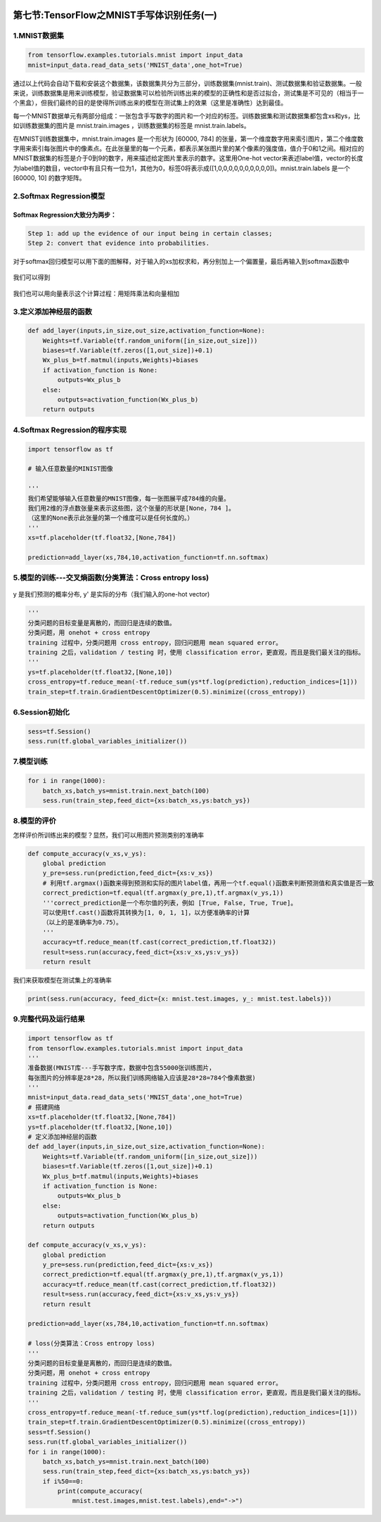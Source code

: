 .. figure:: http://p20tr36iw.bkt.clouddn.com/MNIST.png
   :alt: 

第七节:TensorFlow之MNIST手写体识别任务(一)
============================================

1.MNIST数据集
-------------

.. code:: python

    from tensorflow.examples.tutorials.mnist import input_data
    mnist=input_data.read_data_sets('MNIST_data',one_hot=True)

通过以上代码会自动下载和安装这个数据集，该数据集共分为三部分，训练数据集(mnist.train)、测试数据集和验证数据集。一般来说，训练数据集是用来训练模型，验证数据集可以检验所训练出来的模型的正确性和是否过拟合，测试集是不可见的（相当于一个黑盒），但我们最终的目的是使得所训练出来的模型在测试集上的效果（这里是准确性）达到最佳。

每一个MNIST数据单元有两部分组成：一张包含手写数字的图片和一个对应的标签。训练数据集和测试数据集都包含xs和ys，比如训练数据集的图片是
mnist.train.images ，训练数据集的标签是 mnist.train.labels。

在MNIST训练数据集中，mnist.train.images 是一个形状为 [60000, 784]
的张量，第一个维度数字用来索引图片，第二个维度数字用来索引每张图片中的像素点。在此张量里的每一个元素，都表示某张图片里的某个像素的强度值，值介于0和1之间。相对应的MNIST数据集的标签是介于0到9的数字，用来描述给定图片里表示的数字。这里用One-hot
vector来表述label值，vector的长度为label值的数目，vector中有且只有一位为1，其他为0，标签0将表示成([1,0,0,0,0,0,0,0,0,0,0])。mnist.train.labels
是一个 [60000, 10] 的数字矩阵。

2.Softmax Regression模型
------------------------

Softmax Regression大致分为两步：
~~~~~~~~~~~~~~~~~~~~~~~~~~~~~~~~

.. code:: python

    Step 1: add up the evidence of our input being in certain classes;
    Step 2: convert that evidence into probabilities.

对于softmax回归模型可以用下面的图解释，对于输入的xs加权求和，再分别加上一个偏置量，最后再输入到softmax函数中

.. figure:: http://www.tensorfly.cn/tfdoc/images/softmax-regression-scalargraph.png
   :alt: 

我们可以得到

.. figure:: http://www.tensorfly.cn/tfdoc/images/softmax-regression-scalarequation.png
   :alt: 

我们也可以用向量表示这个计算过程：用矩阵乘法和向量相加

.. figure:: http://www.tensorfly.cn/tfdoc/images/softmax-regression-vectorequation.png
   :alt: 

3.定义添加神经层的函数
----------------------

.. code:: python

    def add_layer(inputs,in_size,out_size,activation_function=None):
        Weights=tf.Variable(tf.random_uniform([in_size,out_size]))
        biases=tf.Variable(tf.zeros([1,out_size])+0.1)
        Wx_plus_b=tf.matmul(inputs,Weights)+biases
        if activation_function is None:
            outputs=Wx_plus_b
        else:
            outputs=activation_function(Wx_plus_b)
        return outputs

4.Softmax Regression的程序实现
------------------------------

.. code:: python

    import tensorflow as tf

    # 输入任意数量的MINIST图像

    '''
    我们希望能够输入任意数量的MNIST图像，每一张图展平成784维的向量。
    我们用2维的浮点数张量来表示这些图，这个张量的形状是[None，784 ]。
    （这里的None表示此张量的第一个维度可以是任何长度的。）
    '''
    xs=tf.placeholder(tf.float32,[None,784])

    prediction=add_layer(xs,784,10,activation_function=tf.nn.softmax)

5.模型的训练---交叉熵函数(分类算法：Cross entropy loss)
-------------------------------------------------------

.. figure:: http://www.tensorfly.cn/tfdoc/images/mnist10.png
   :alt: 

y 是我们预测的概率分布, y' 是实际的分布（我们输入的one-hot vector)

.. code:: python

    '''
    分类问题的目标变量是离散的，而回归是连续的数值。
    分类问题，用 onehot + cross entropy
    training 过程中，分类问题用 cross entropy，回归问题用 mean squared error。
    training 之后，validation / testing 时，使用 classification error，更直观，而且是我们最关注的指标。
    '''
    ys=tf.placeholder(tf.float32,[None,10])
    cross_entropy=tf.reduce_mean(-tf.reduce_sum(ys*tf.log(prediction),reduction_indices=[1]))
    train_step=tf.train.GradientDescentOptimizer(0.5).minimize((cross_entropy))

6.Session初始化
---------------

.. code:: python

    sess=tf.Session()
    sess.run(tf.global_variables_initializer())

7.模型训练
----------

.. code:: python

    for i in range(1000):
        batch_xs,batch_ys=mnist.train.next_batch(100)
        sess.run(train_step,feed_dict={xs:batch_xs,ys:batch_ys})

8.模型的评价
------------

怎样评价所训练出来的模型？显然，我们可以用图片预测类别的准确率

.. code:: python

    def compute_accuracy(v_xs,v_ys):
        global prediction
        y_pre=sess.run(prediction,feed_dict={xs:v_xs})
        # 利用tf.argmax()函数来得到预测和实际的图片label值，再用一个tf.equal()函数来判断预测值和真实值是否一致
        correct_prediction=tf.equal(tf.argmax(y_pre,1),tf.argmax(v_ys,1))
        '''correct_prediction是一个布尔值的列表，例如 [True, False, True, True]。
        可以使用tf.cast()函数将其转换为[1, 0, 1, 1]，以方便准确率的计算
        （以上的是准确率为0.75）。
        '''
        accuracy=tf.reduce_mean(tf.cast(correct_prediction,tf.float32))
        result=sess.run(accuracy,feed_dict={xs:v_xs,ys:v_ys})
        return result

我们来获取模型在测试集上的准确率

.. code:: python

    print(sess.run(accuracy, feed_dict={x: mnist.test.images, y_: mnist.test.labels}))

9.完整代码及运行结果
--------------------

.. code:: python

    import tensorflow as tf
    from tensorflow.examples.tutorials.mnist import input_data
    '''
    准备数据(MNIST库---手写数字库，数据中包含55000张训练图片，
    每张图片的分辨率是28*28，所以我们训练网络输入应该是28*28=784个像素数据)
    '''
    mnist=input_data.read_data_sets('MNIST_data',one_hot=True)
    # 搭建网络
    xs=tf.placeholder(tf.float32,[None,784])
    ys=tf.placeholder(tf.float32,[None,10])
    # 定义添加神经层的函数
    def add_layer(inputs,in_size,out_size,activation_function=None):
        Weights=tf.Variable(tf.random_uniform([in_size,out_size]))
        biases=tf.Variable(tf.zeros([1,out_size])+0.1)
        Wx_plus_b=tf.matmul(inputs,Weights)+biases
        if activation_function is None:
            outputs=Wx_plus_b
        else:
            outputs=activation_function(Wx_plus_b)
        return outputs

    def compute_accuracy(v_xs,v_ys):
        global prediction
        y_pre=sess.run(prediction,feed_dict={xs:v_xs})
        correct_prediction=tf.equal(tf.argmax(y_pre,1),tf.argmax(v_ys,1))
        accuracy=tf.reduce_mean(tf.cast(correct_prediction,tf.float32))
        result=sess.run(accuracy,feed_dict={xs:v_xs,ys:v_ys})
        return result

    prediction=add_layer(xs,784,10,activation_function=tf.nn.softmax)

    # loss(分类算法：Cross entropy loss)
    '''
    分类问题的目标变量是离散的，而回归是连续的数值。
    分类问题，用 onehot + cross entropy
    training 过程中，分类问题用 cross entropy，回归问题用 mean squared error。
    training 之后，validation / testing 时，使用 classification error，更直观，而且是我们最关注的指标。
    '''
    cross_entropy=tf.reduce_mean(-tf.reduce_sum(ys*tf.log(prediction),reduction_indices=[1]))
    train_step=tf.train.GradientDescentOptimizer(0.5).minimize((cross_entropy))
    sess=tf.Session()
    sess.run(tf.global_variables_initializer())
    for i in range(1000):
        batch_xs,batch_ys=mnist.train.next_batch(100)
        sess.run(train_step,feed_dict={xs:batch_xs,ys:batch_ys})
        if i%50==0:
            print(compute_accuracy(
                mnist.test.images,mnist.test.labels),end="->")

.. figure:: http://p20tr36iw.bkt.clouddn.com/ten_res.png
   :alt: 


